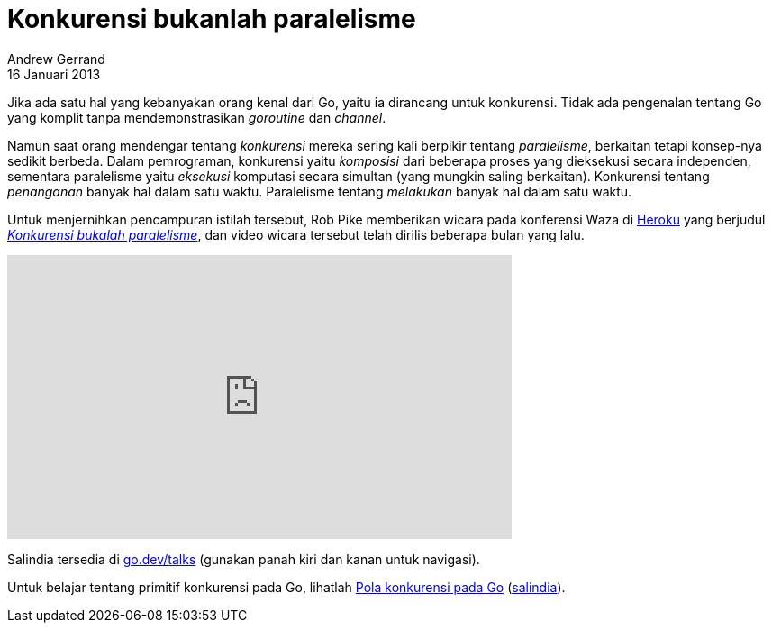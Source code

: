 = Konkurensi bukanlah paralelisme
Andrew Gerrand
16 Januari 2013

Jika ada satu hal yang kebanyakan orang kenal dari Go, yaitu ia
dirancang untuk konkurensi.
Tidak ada pengenalan tentang Go yang komplit tanpa mendemonstrasikan
_goroutine_ dan _channel_.

Namun saat orang mendengar tentang _konkurensi_ mereka sering kali
berpikir tentang _paralelisme_, berkaitan tetapi konsep-nya sedikit
berbeda.
Dalam pemrograman, konkurensi yaitu _komposisi_ dari beberapa proses
yang dieksekusi secara independen, sementara paralelisme yaitu
_eksekusi_ komputasi secara simultan (yang mungkin saling berkaitan).
Konkurensi tentang _penanganan_ banyak hal dalam satu waktu.
Paralelisme tentang _melakukan_ banyak hal dalam satu waktu.

Untuk menjernihkan pencampuran istilah tersebut, Rob Pike memberikan
wicara pada konferensi Waza di
http://heroku.com/[Heroku]
yang berjudul
https://blog.heroku.com/concurrency_is_not_parallelism[_Konkurensi
bukalah paralelisme_^],
dan video wicara tersebut telah dirilis beberapa bulan yang lalu.

video::oV9rvDllKEg[youtube,width=560,height=315]

Salindia tersedia di
https://go.dev/talks/2012/waza.slide[go.dev/talks^]
(gunakan panah kiri dan kanan untuk navigasi).

Untuk belajar tentang primitif konkurensi pada Go, lihatlah
http://www.youtube.com/watch?v=f6kdp27TYZs[Pola konkurensi pada Go^]
(https://go.home.local/go.dev/talks/2012/concurrency.slide[salindia^]).
